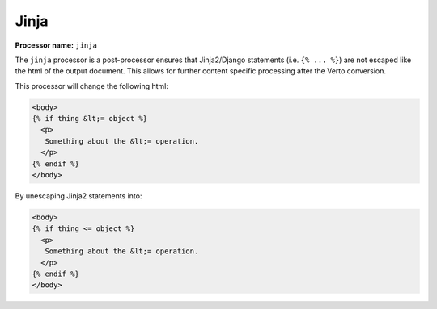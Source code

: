 .. _jinja:

Jinja
#######################################

**Processor name:** ``jinja``

The ``jinja`` processor is a post-processor ensures that Jinja2/Django statements (i.e. ``{% ... %}``) are not escaped like the html of the output document. This allows for further content specific processing after the Verto conversion.

This processor will change the following html:

.. code-block:: html+jinja

  <body>
  {% if thing &lt;= object %}
    <p>
     Something about the &lt;= operation.
    </p>
  {% endif %}
  </body>

By unescaping Jinja2 statements into:

.. code-block:: html+jinja

  <body>
  {% if thing <= object %}
    <p>
     Something about the &lt;= operation.
    </p>
  {% endif %}
  </body>
